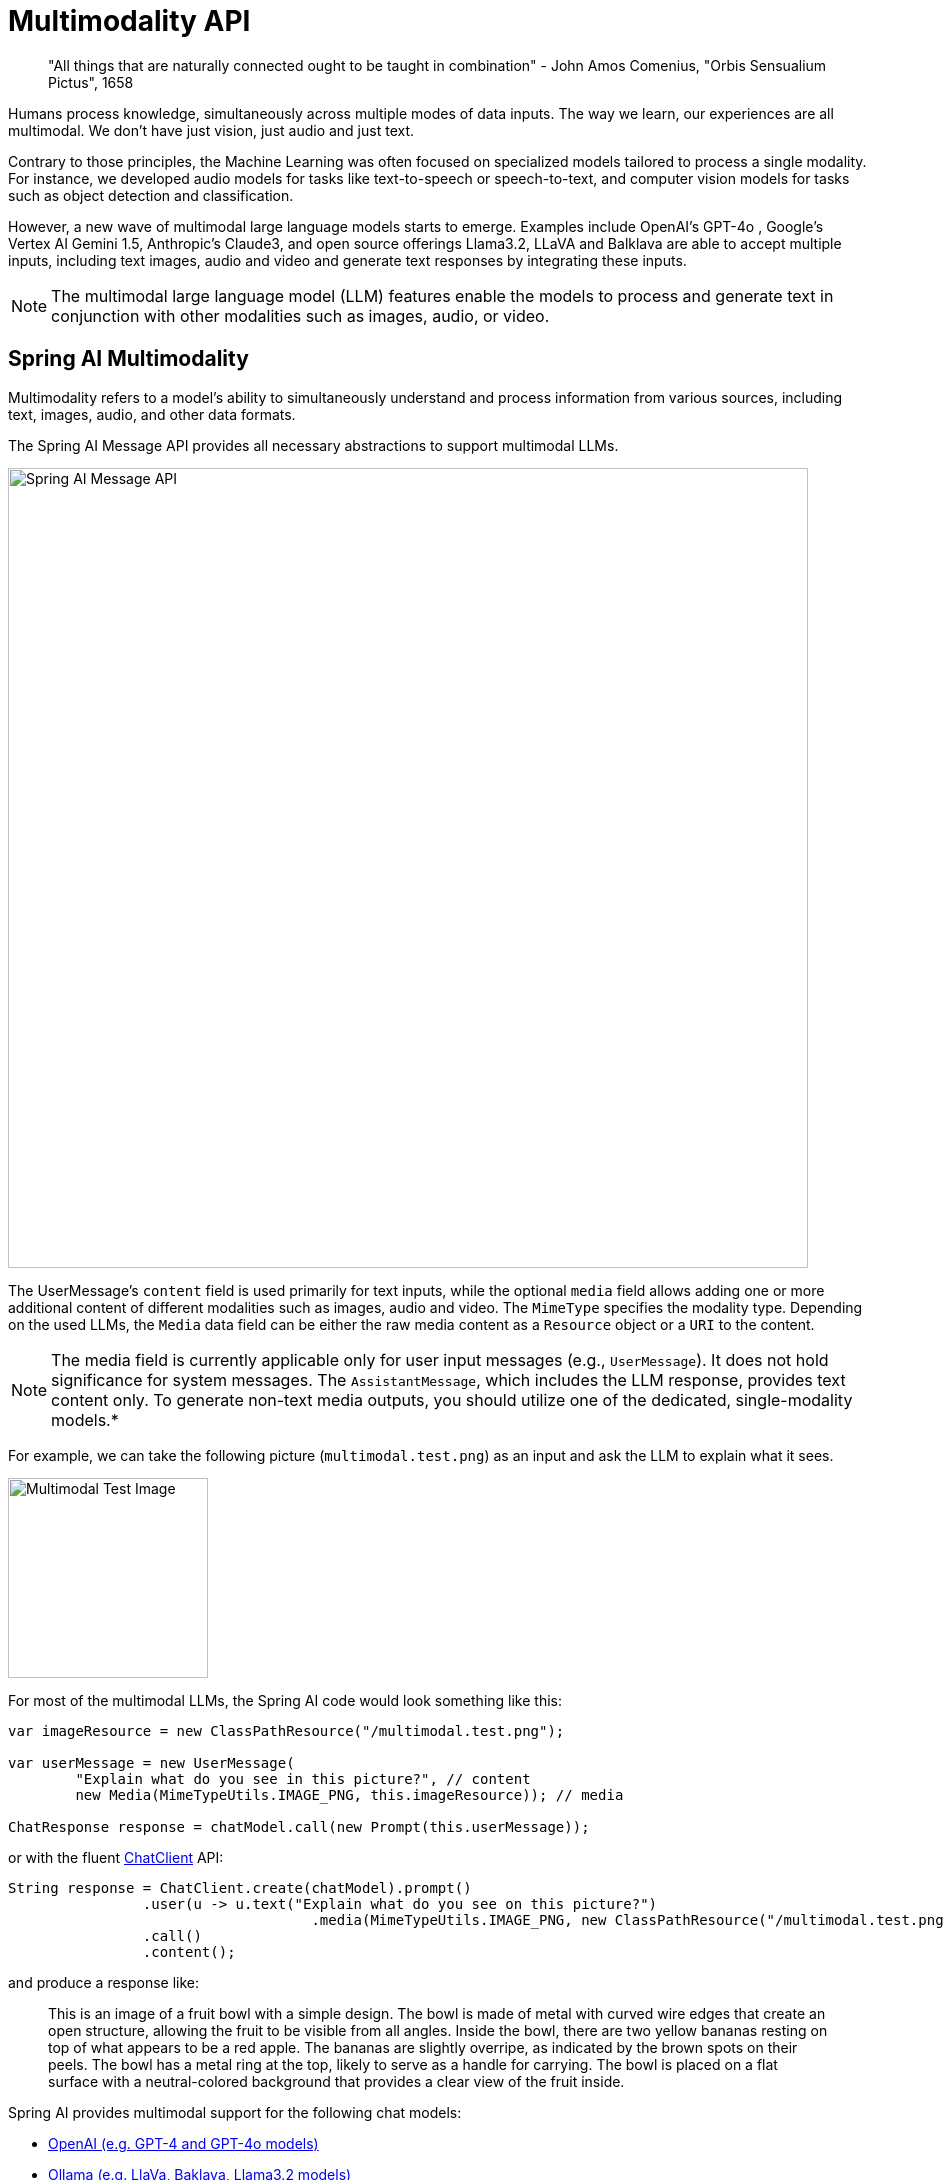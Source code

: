[[Multimodality]]
= Multimodality API

// image::orbis-sensualium-pictus2.jpg[Orbis Sensualium Pictus, align="center"]

> "All things that are naturally connected ought to be taught in combination" - John Amos Comenius, "Orbis Sensualium Pictus", 1658

Humans  process knowledge, simultaneously across multiple modes of data inputs.
The way we learn, our experiences are all multimodal.
We don't have just vision, just audio and just text.

Contrary to those principles, the Machine Learning was often focused on specialized models tailored to process a single modality.
For instance, we developed audio models for tasks like text-to-speech or speech-to-text, and computer vision models for tasks such as object detection and classification.

However, a new wave of multimodal large language models starts to emerge.
Examples include OpenAI's GPT-4o , Google's Vertex AI Gemini 1.5, Anthropic's Claude3, and open source offerings Llama3.2, LLaVA and Balklava are able to accept multiple inputs, including text images, audio and video and generate text responses by integrating these inputs.

NOTE: The multimodal large language model (LLM) features enable the models to process and generate text in conjunction with other modalities such as images, audio, or video.

== Spring AI Multimodality

Multimodality refers to a model’s ability to simultaneously understand and process information from various sources, including text, images, audio, and other data formats.

The Spring AI Message API provides all necessary abstractions to support multimodal LLMs.

image::spring-ai-message-api.jpg[Spring AI Message API, width=800, align="center"]

The UserMessage’s `content` field is used primarily for text inputs, while the optional `media` field allows adding one or more additional content of different modalities such as images, audio and video.
The `MimeType` specifies the modality type.
Depending on the used LLMs, the `Media` data field can be either the raw media content as a `Resource` object or a `URI` to the content.

NOTE: The media field is currently applicable only for user input messages (e.g., `UserMessage`). It does not hold significance for system messages. The `AssistantMessage`, which includes the LLM response, provides text content only. To generate non-text media outputs, you should utilize one of the dedicated, single-modality models.*

For example, we can take the following picture (`multimodal.test.png`) as an input and ask the LLM to explain what it sees.

image::multimodal.test.png[Multimodal Test Image, 200, 200, align="left"]

For most of the multimodal LLMs, the Spring AI code would look something like this:

[source,java]
----
var imageResource = new ClassPathResource("/multimodal.test.png");

var userMessage = new UserMessage(
	"Explain what do you see in this picture?", // content
	new Media(MimeTypeUtils.IMAGE_PNG, this.imageResource)); // media

ChatResponse response = chatModel.call(new Prompt(this.userMessage));
----

or with the fluent xref::api/chatclient.adoc[ChatClient] API:

[source,java]
----
String response = ChatClient.create(chatModel).prompt()
		.user(u -> u.text("Explain what do you see on this picture?")
				    .media(MimeTypeUtils.IMAGE_PNG, new ClassPathResource("/multimodal.test.png")))
		.call()
		.content();
----

and produce a response like:

> This is an image of a fruit bowl with a simple design. The bowl is made of metal with curved wire edges that create an open structure, allowing the fruit to be visible from all angles. Inside the bowl, there are two yellow bananas resting on top of what appears to be a red apple. The bananas are slightly overripe, as indicated by the brown spots on their peels. The bowl has a metal ring at the top, likely to serve as a handle for carrying. The bowl is placed on a flat surface with a neutral-colored background that provides a clear view of the fruit inside.

Spring AI provides multimodal support for the following chat models:

* xref:api/chat/openai-chat.adoc#_multimodal[OpenAI (e.g. GPT-4 and GPT-4o models)]
* xref:api/chat/ollama-chat.adoc#_multimodal[Ollama (e.g. LlaVa, Baklava, Llama3.2 models)]
* xref:api/chat/vertexai-gemini-chat.adoc#_multimodal[Vertex AI Gemini (e.g. gemini-1.5-pro-001, gemini-1.5-flash-001 models)]
* xref:api/chat/anthropic-chat.adoc#_multimodal[Anthropic Claude 3]
* xref:api/chat/bedrock/bedrock-anthropic3.adoc#_multimodal[AWS Bedrock Anthropic Claude 3]
* xref:api/chat/azure-openai-chat.adoc#_multimodal[Azure Open AI (e.g. GPT-4o models)]
